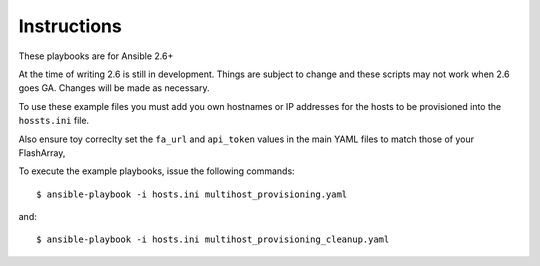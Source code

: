 ============
Instructions
============

These playbooks are for Ansible 2.6+

At the time of writing 2.6 is still in development. Things are subject to change and these scripts
may not work when 2.6 goes GA. Changes will be made as necessary.

To use these example files you must add you own hostnames or IP addresses for the hosts to be provisioned into
the ``hossts.ini`` file.

Also ensure toy correclty set the ``fa_url`` and ``api_token`` values in the main YAML files to match
those of your FlashArray,

To execute the example playbooks, issue the following commands::

  $ ansible-playbook -i hosts.ini multihost_provisioning.yaml

and::

  $ ansible-playbook -i hosts.ini multihost_provisioning_cleanup.yaml
